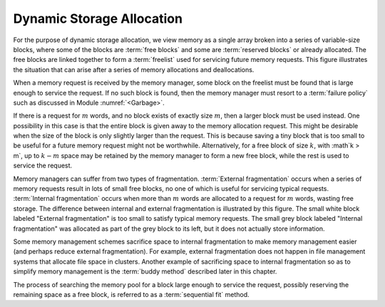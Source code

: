 .. This file is part of the OpenDSA eTextbook project. See
.. http://algoviz.org/OpenDSA for more details.
.. Copyright (c) 2012-2013 by the OpenDSA Project Contributors, and
.. distributed under an MIT open source license.

.. avmetadata::
   :author: Cliff Shaffer
   :prerequisites: 
   :topic: Memory Management

Dynamic Storage Allocation
==========================

For the purpose of dynamic storage allocation, we view memory as a
single array broken into a series of variable-size blocks, where
some of the blocks are :term:`free blocks` and some are
:term:`reserved blocks` or already allocated.
The free blocks are linked together to form a :term:`freelist` used
for servicing future memory requests.
This figure illustrates the situation that can arise after
a series of memory allocations and deallocations.

.. _MemMode:

.. odsafig:: Images/MemModel.png
   :width: 300
   :align: center
   :capalign: justify
   :figwidth: 90%
   :alt: The results of a series of memory allocations and deallocations.

   The results from a series of memory allocations and
   deallocations.
   Memory is made up of a series of variable-size blocks, some allocated
   and some free.
   In this example, shaded areas represent memory currently allocated
   and unshaded areas represent unused memory available for future
   allocation.

When a memory request is received by the memory manager, some block
on the freelist must be found that is large enough to service the
request.
If no such block is found, then the memory manager must resort to a
:term:`failure policy` such as discussed in
Module :numref:`<Garbage>`.

If there is a request for :math:`m` words, and no block exists of
exactly size :math:`m`, then a larger block must be used instead.
One possibility in this case is that the entire block is given away
to the memory allocation request.
This might be desirable when the size of the block is only slightly
larger than the request.
This is because saving a tiny block that is too small to be useful for
a future memory request might not be worthwhile.
Alternatively, for a free block of size :math:`k`,
with :math`k > m`, up to :math:`k - m` space may be
retained by the memory manager to form a new free 
block, while the rest is used to service the request.

Memory managers can suffer from two types of fragmentation.
:term:`External fragmentation`
occurs when a series of memory requests result in lots of small free
blocks, no one of which is useful for servicing typical requests.
:term:`Internal fragmentation` occurs when more than :math:`m` words
are allocated to a request for :math:`m` words, wasting free storage.
The difference between internal and external fragmentation is
illustrated by this figure.
The small white block labeled "External fragmentation" is too small
to satisfy typical memory requests.
The small grey block labeled "Internal fragmentation" was allocated as
part of the grey block to its left, but it does not actually store
information.

.. _CompFrag:

.. odsafig:: Images/CompFrag.png
   :width: 400
   :align: center
   :capalign: justify
   :figwidth: 90%
   :alt: Examples of internal and external fragmentation

   An illustration of internal and external fragmentation.

Some memory management schemes sacrifice space to internal
fragmentation to make memory management easier (and perhaps reduce
external fragmentation).
For example, external fragmentation does not happen in file management
systems that allocate file space in clusters.
Another example of sacrificing space to internal fragmentation so as
to simplify memory management is the :term:`buddy method`
described later in this chapter.

The process of searching the memory pool for a block large enough to
service the request, possibly reserving the remaining space as a free
block, is referred to as a :term:`sequential fit` method.
